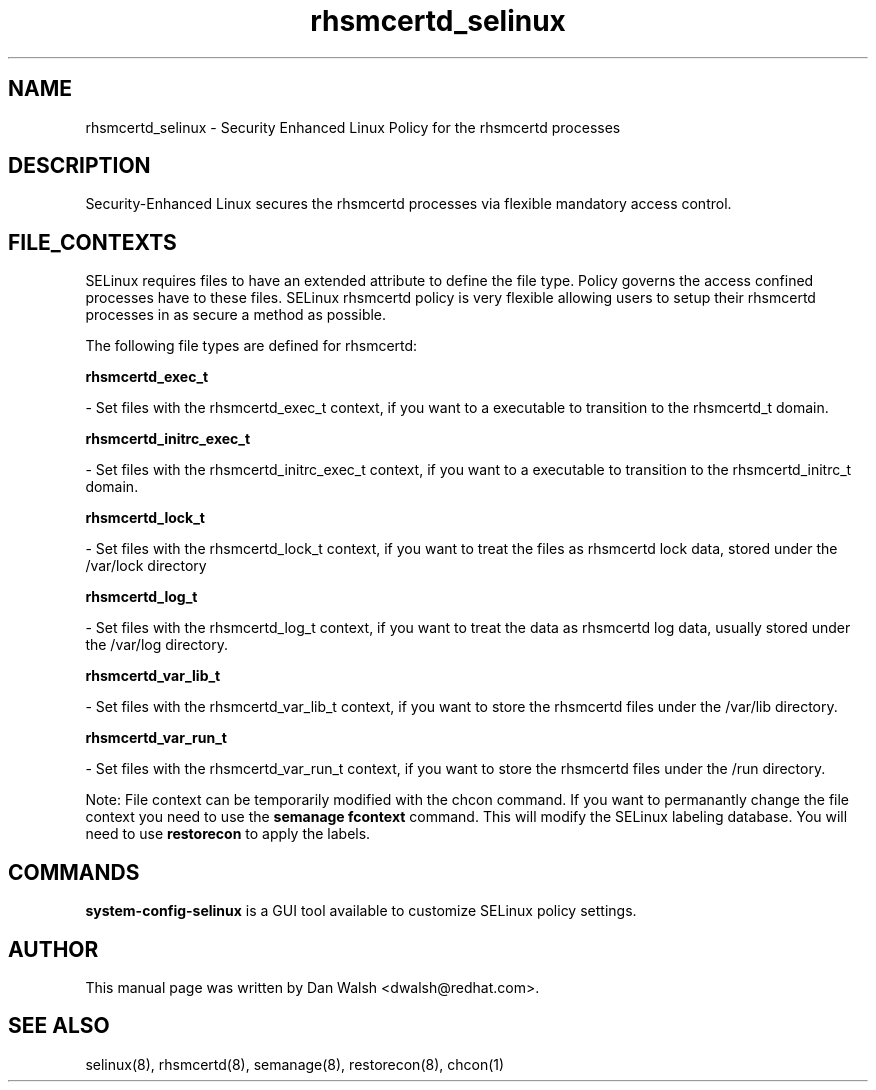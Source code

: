 .TH  "rhsmcertd_selinux"  "8"  "20 Feb 2012" "dwalsh@redhat.com" "rhsmcertd Selinux Policy documentation"
.SH "NAME"
rhsmcertd_selinux \- Security Enhanced Linux Policy for the rhsmcertd processes
.SH "DESCRIPTION"

Security-Enhanced Linux secures the rhsmcertd processes via flexible mandatory access
control.  
.SH FILE_CONTEXTS
SELinux requires files to have an extended attribute to define the file type. 
Policy governs the access confined processes have to these files. 
SELinux rhsmcertd policy is very flexible allowing users to setup their rhsmcertd processes in as secure a method as possible.
.PP 
The following file types are defined for rhsmcertd:


.EX
.B rhsmcertd_exec_t 
.EE

- Set files with the rhsmcertd_exec_t context, if you want to a executable to transition to the rhsmcertd_t domain.


.EX
.B rhsmcertd_initrc_exec_t 
.EE

- Set files with the rhsmcertd_initrc_exec_t context, if you want to a executable to transition to the rhsmcertd_initrc_t domain.


.EX
.B rhsmcertd_lock_t 
.EE

- Set files with the rhsmcertd_lock_t context, if you want to treat the files as rhsmcertd lock data, stored under the /var/lock directory


.EX
.B rhsmcertd_log_t 
.EE

- Set files with the rhsmcertd_log_t context, if you want to treat the data as rhsmcertd log data, usually stored under the /var/log directory.


.EX
.B rhsmcertd_var_lib_t 
.EE

- Set files with the rhsmcertd_var_lib_t context, if you want to store the rhsmcertd files under the /var/lib directory.


.EX
.B rhsmcertd_var_run_t 
.EE

- Set files with the rhsmcertd_var_run_t context, if you want to store the rhsmcertd files under the /run directory.

Note: File context can be temporarily modified with the chcon command.  If you want to permanantly change the file context you need to use the 
.B semanage fcontext 
command.  This will modify the SELinux labeling database.  You will need to use
.B restorecon
to apply the labels.

.SH "COMMANDS"

.PP
.B system-config-selinux 
is a GUI tool available to customize SELinux policy settings.

.SH AUTHOR	
This manual page was written by Dan Walsh <dwalsh@redhat.com>.

.SH "SEE ALSO"
selinux(8), rhsmcertd(8), semanage(8), restorecon(8), chcon(1)
